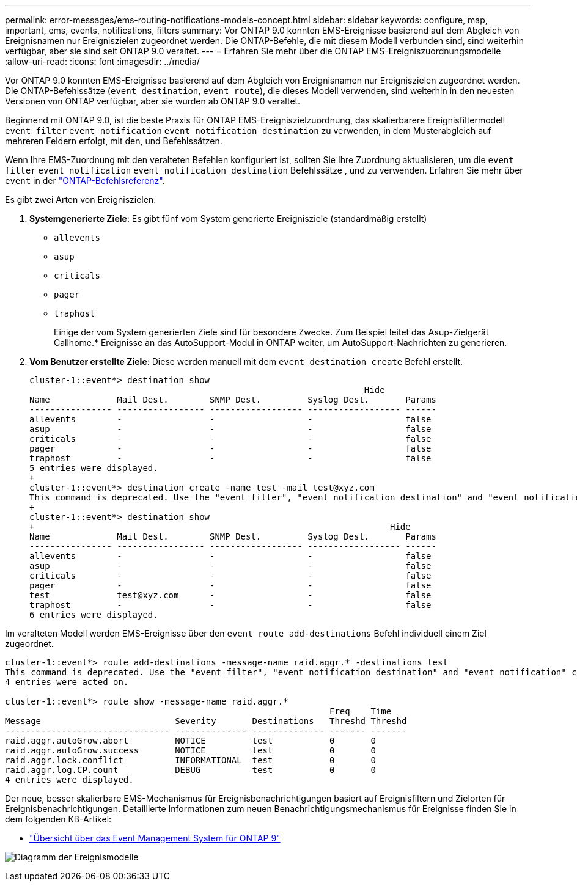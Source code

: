 ---
permalink: error-messages/ems-routing-notifications-models-concept.html 
sidebar: sidebar 
keywords: configure, map, important, ems, events, notifications, filters 
summary: Vor ONTAP 9.0 konnten EMS-Ereignisse basierend auf dem Abgleich von Ereignisnamen nur Ereigniszielen zugeordnet werden. Die ONTAP-Befehle, die mit diesem Modell verbunden sind, sind weiterhin verfügbar, aber sie sind seit ONTAP 9.0 veraltet. 
---
= Erfahren Sie mehr über die ONTAP EMS-Ereigniszuordnungsmodelle
:allow-uri-read: 
:icons: font
:imagesdir: ../media/


[role="lead"]
Vor ONTAP 9.0 konnten EMS-Ereignisse basierend auf dem Abgleich von Ereignisnamen nur Ereigniszielen zugeordnet werden. Die ONTAP-Befehlssätze (`event destination`, `event route`), die dieses Modell verwenden, sind weiterhin in den neuesten Versionen von ONTAP verfügbar, aber sie wurden ab ONTAP 9.0 veraltet.

Beginnend mit ONTAP 9.0, ist die beste Praxis für ONTAP EMS-Ereigniszielzuordnung, das skalierbarere Ereignisfiltermodell `event filter` `event notification` `event notification destination` zu verwenden, in dem Musterabgleich auf mehreren Feldern erfolgt, mit den, und Befehlssätzen.

Wenn Ihre EMS-Zuordnung mit den veralteten Befehlen konfiguriert ist, sollten Sie Ihre Zuordnung aktualisieren, um die `event filter` `event notification` `event notification destination` Befehlssätze , und zu verwenden. Erfahren Sie mehr über `event` in der link:https://docs.netapp.com/us-en/ontap-cli/search.html?q=event["ONTAP-Befehlsreferenz"^].

Es gibt zwei Arten von Ereigniszielen:

. *Systemgenerierte Ziele*: Es gibt fünf vom System generierte Ereignisziele (standardmäßig erstellt)
+
** `allevents`
** `asup`
** `criticals`
** `pager`
** `traphost`
+
Einige der vom System generierten Ziele sind für besondere Zwecke. Zum Beispiel leitet das Asup-Zielgerät Callhome.* Ereignisse an das AutoSupport-Modul in ONTAP weiter, um AutoSupport-Nachrichten zu generieren.



. *Vom Benutzer erstellte Ziele*: Diese werden manuell mit dem `event destination create` Befehl erstellt.
+
[listing]
----
cluster-1::event*> destination show
                                                                 Hide
Name             Mail Dest.        SNMP Dest.         Syslog Dest.       Params
---------------- ----------------- ------------------ ------------------ ------
allevents        -                 -                  -                  false
asup             -                 -                  -                  false
criticals        -                 -                  -                  false
pager            -                 -                  -                  false
traphost         -                 -                  -                  false
5 entries were displayed.
+
cluster-1::event*> destination create -name test -mail test@xyz.com
This command is deprecated. Use the "event filter", "event notification destination" and "event notification" commands, instead.
+
cluster-1::event*> destination show
+                                                                     Hide
Name             Mail Dest.        SNMP Dest.         Syslog Dest.       Params
---------------- ----------------- ------------------ ------------------ ------
allevents        -                 -                  -                  false
asup             -                 -                  -                  false
criticals        -                 -                  -                  false
pager            -                 -                  -                  false
test             test@xyz.com      -                  -                  false
traphost         -                 -                  -                  false
6 entries were displayed.
----


Im veralteten Modell werden EMS-Ereignisse über den `event route add-destinations` Befehl individuell einem Ziel zugeordnet.

[listing]
----
cluster-1::event*> route add-destinations -message-name raid.aggr.* -destinations test
This command is deprecated. Use the "event filter", "event notification destination" and "event notification" commands, instead.
4 entries were acted on.

cluster-1::event*> route show -message-name raid.aggr.*
                                                               Freq    Time
Message                          Severity       Destinations   Threshd Threshd
-------------------------------- -------------- -------------- ------- -------
raid.aggr.autoGrow.abort         NOTICE         test           0       0
raid.aggr.autoGrow.success       NOTICE         test           0       0
raid.aggr.lock.conflict          INFORMATIONAL  test           0       0
raid.aggr.log.CP.count           DEBUG          test           0       0
4 entries were displayed.
----
Der neue, besser skalierbare EMS-Mechanismus für Ereignisbenachrichtigungen basiert auf Ereignisfiltern und Zielorten für Ereignisbenachrichtigungen. Detaillierte Informationen zum neuen Benachrichtigungsmechanismus für Ereignisse finden Sie in dem folgenden KB-Artikel:

* link:https://kb.netapp.com/Advice_and_Troubleshooting/Data_Storage_Software/ONTAP_OS/FAQ%3A_Overview_of_Event_Management_System_for_ONTAP_9["Übersicht über das Event Management System für ONTAP 9"^]


image:../media/ems-event-diag.jpg["Diagramm der Ereignismodelle"]
